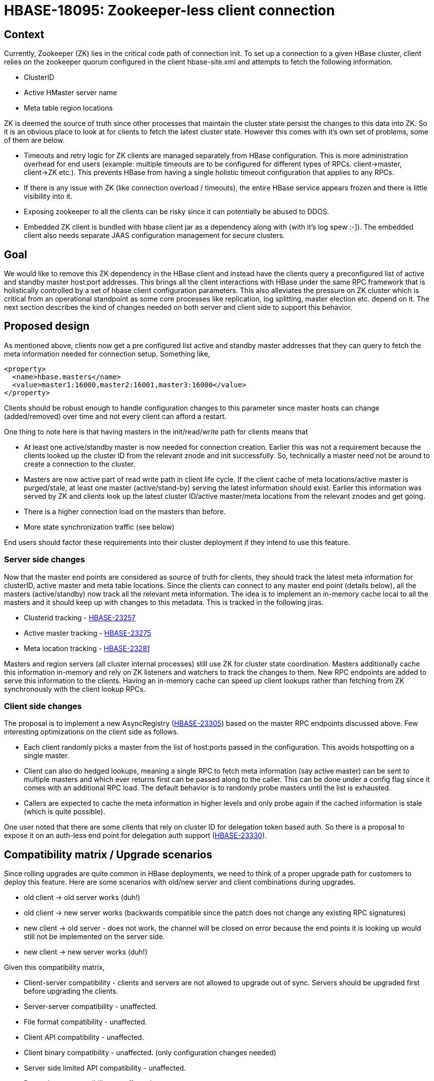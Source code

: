 ////
/**
 *
 * Licensed to the Apache Software Foundation (ASF) under one
 * or more contributor license agreements.  See the NOTICE file
 * distributed with this work for additional information
 * regarding copyright ownership.  The ASF licenses this file
 * to you under the Apache License, Version 2.0 (the
 * "License"); you may not use this file except in compliance
 * with the License.  You may obtain a copy of the License at
 *
 *     http://www.apache.org/licenses/LICENSE-2.0
 *
 * Unless required by applicable law or agreed to in writing, software
 * distributed under the License is distributed on an "AS IS" BASIS,
 * WITHOUT WARRANTIES OR CONDITIONS OF ANY KIND, either express or implied.
 * See the License for the specific language governing permissions and
 * limitations under the License.
 */
////

= HBASE-18095: Zookeeper-less client connection


== Context
Currently, Zookeeper (ZK) lies in the critical code path of connection init. To set up a connection to a given HBase cluster, client relies on the zookeeper quorum configured in the client hbase-site.xml and attempts to fetch the following information.

* ClusterID
* Active HMaster server name
* Meta table region locations

ZK is deemed the source of truth since other processes that maintain the cluster state persist the changes to this data into ZK. So it is an obvious place to look at for clients to fetch the latest cluster state.  However this comes with it’s own set of problems, some of them are below.

* Timeouts and retry logic for ZK clients are managed separately from HBase configuration. This is more administration overhead for end users (example: multiple timeouts are to be configured for different types of RPCs. client->master, client->ZK etc.). This prevents HBase from having a single holistic timeout configuration that applies to any RPCs.
* If there is any issue with ZK (like connection overload / timeouts), the entire HBase service appears frozen and there is little visibility into it.
* Exposing zookeeper to all the clients can be risky since it can potentially be abused to DDOS.
* Embedded ZK client is bundled with hbase client jar as a dependency along with (with it’s log spew :-]). The embedded client also needs separate JAAS configuration management for secure clusters.

== Goal

We would like to remove this ZK dependency in the HBase client and instead have the clients query a preconfigured list of active and standby master host:port addresses. This brings all the client interactions with HBase under the same RPC framework that is holistically controlled by a set of hbase client configuration parameters. This also alleviates the pressure on ZK cluster which is critical from an operational standpoint as some core processes like replication, log splitting, master election etc. depend on it. The next section describes the kind of changes needed on both server and client side to support this behavior.

== Proposed design

As mentioned above, clients now get a pre configured list active and standby master addresses that they can query to fetch the meta information needed for connection setup. Something like,

[source, xml]
-----
<property>
  <name>hbase.masters</name>
  <value>master1:16000,master2:16001,master3:16000</value>
</property>
-----

Clients should be robust enough to handle configuration changes to this parameter since master hosts can change (added/removed) over time and not every client can afford a restart.

One thing to note here is that having masters in the init/read/write path for clients means that

* At least one active/standby master is now needed for connection creation. Earlier this was not a requirement because the clients looked up the cluster ID from the relevant znode and init successfully. So, technically a master need not be around to create a connection to the cluster.
* Masters are now active part of read write path in client life cycle. If the client  cache of meta locations/active master is purged/stale, at least one master (active/stand-by) serving the latest information should exist. Earlier this information was served by ZK and clients look up the latest cluster ID/active master/meta locations from the relevant znodes and get going.
* There is a higher connection load on the masters than before.
* More state synchronization traffic (see below)

End users should factor these requirements into their cluster deployment if they intend to use this feature.

=== Server side changes

Now that the master end points are considered as source of truth for clients, they should track the latest meta information for clusterID, active master and meta table locations. Since the clients can connect to any master end point (details below), all the masters (active/standby) now track all the relevant meta information. The idea is to implement an in-memory cache local to all the masters and it should keep up with changes to this metadata. This is tracked in the following jiras.

* Clusterid tracking - https://issues.apache.org/jira/browse/HBASE-23257[HBASE-23257]
* Active master tracking - https://issues.apache.org/jira/browse/HBASE-23275[HBASE-23275]
* Meta location tracking - https://issues.apache.org/jira/browse/HBASE-23281[HBASE-23281]

Masters and region servers (all cluster internal processes) still use ZK for cluster state coordination. Masters additionally cache this information in-memory and rely on ZK listeners and watchers to track the changes to them. New RPC endpoints are added to serve this information to the clients. Having an in-memory cache can speed up client lookups rather than fetching from ZK synchronously with the client lookup RPCs.

=== Client side changes

The proposal is to implement a new AsyncRegistry (https://issues.apache.org/jira/browse/HBASE-23305[HBASE-23305]) based on the master RPC endpoints discussed above. Few interesting optimizations on the client side as follows.

* Each client randomly picks a master from the list of host:ports passed in the configuration. This avoids hotspotting on a single master.
* Client can also do hedged lookups, meaning a single RPC to fetch meta information (say active master) can be sent to multiple masters and which ever returns first can be passed along to the caller. This can be done under a config flag since it comes with an additional RPC load. The default behavior is to randomly probe masters until the list is exhausted.
* Callers are expected to cache the meta information in higher levels and only probe again if the cached information is stale (which is quite possible).

One user noted that there are some clients that rely on cluster ID for delegation token based auth. So there is a proposal to expose it on an auth-less end point for delegation auth support (https://issues.apache.org/jira/browse/HBASE-23330[HBASE-23330]).

== Compatibility matrix / Upgrade scenarios

Since rolling upgrades are quite common in HBase deployments, we need to think of a proper upgrade path for customers to deploy this feature.  Here are some scenarios with old/new server and client combinations during upgrades.

* old client -> old server works (duh!)
* old client -> new server works (backwards compatible since the patch does not change any existing RPC signatures)
* new client -> old server - does not work, the channel will be closed on error because the end points it is looking up would still not be implemented on the server side.
* new client -> new server works (duh!)

Given this compatibility matrix,

* Client-server compatibility - clients and servers are not allowed to upgrade out of sync. Servers should be upgraded first before upgrading the clients.
* Server-server compatibility - unaffected.
* File format compatibility - unaffected.
* Client API compatibility - unaffected.
* Client binary compatibility - unaffected. (only configuration changes needed)
* Server side limited API compatibility - unaffected.
* Dependency compatibility - unaffected.

== Testing plan

* Unit tests should be added to all the patches covering most critical code paths
* Mini clusters tests simulating real world scenarios (like stale meta/master etc) should be added.
* Consider making this the default registry implementation and let the code bakein for a while before release.
* Deploy the bits on a real distributed cluster and test a long running application that is heavy on these RPCs and inject faults.
